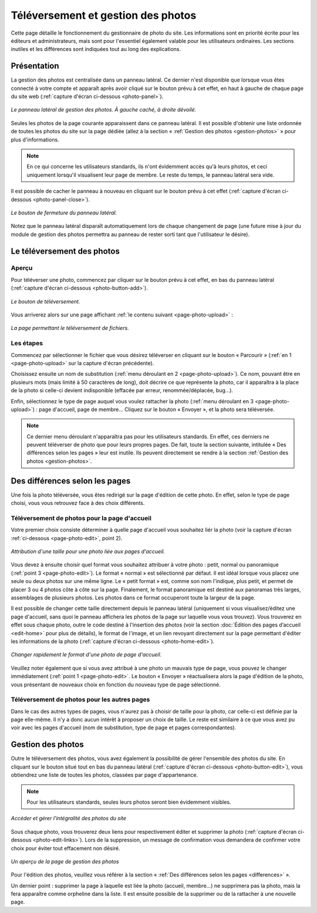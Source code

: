 Téléversement et gestion des photos
===================================

Cette page détaille le fonctionnement du gestionnaire de photo du site. Les
informations sont en priorité écrite pour les éditeurs et administrateurs, mais
sont pour l'essentiel également valable pour les utilisateurs ordinaires. Les
sections inutiles et les différences sont indiquées tout au long des explications.

Présentation
------------

La gestion des photos est centralisée dans un panneau latéral. Ce dernier
n'est disponible que lorsque vous êtes connecté à votre compte et apparaît après
avoir cliqué sur le bouton prévu à cet effet, en haut à gauche de chaque page
du site web (:ref:`capture d'écran ci-dessous <photo-panel>`).

.. _photo-panel:
.. figure:: images/photo-panel.png
   :align: center

   *Le panneau latéral de gestion des photos. À gauche caché, à droite dévoilé.*

Seules les photos de la page courante apparaissent dans ce panneau latéral.
Il est possible d'obtenir une liste ordonnée de toutes les photos du site sur
la page dédiée (allez à la section « :ref:`Gestion des photos <gestion-photos>` »
pour plus d'informations.

.. note::

   En ce qui concerne les utilisateurs standards, ils n'ont évidemment accès qu'à
   leurs photos, et ceci uniquement lorsqu'il visualisent leur page de membre.
   Le reste du temps, le panneau latéral sera vide.

Il est possible de cacher le panneau à nouveau en cliquant sur le bouton prévu
à cet effet (:ref:`capture d'écran ci-dessous <photo-panel-close>`).

.. _photo-panel-close:
.. figure:: images/photo-panel-close.jpg
   :align: center

   *Le bouton de fermeture du panneau latéral.*

Notez que le panneau latéral disparaît automatiquement lors de chaque
changement de page (une future mise à jour du module de gestion des photos
permettra au panneau de rester sorti tant que l'utilisateur le désire).

Le téléversement des photos
---------------------------

Aperçu
^^^^^^

Pour téléverser une photo, commencez par cliquer sur le bouton prévu à cet effet,
en bas du panneau latéral (:ref:`capture d'écran ci-dessous <photo-button-add>`).

.. _photo-button-add:
.. figure:: images/photo-button-add.jpg
   :align: center

   *Le bouton de téléversement.*

Vous arriverez alors sur une page affichant :ref:`le contenu suivant <page-photo-upload>` :

.. _page-photo-upload:
.. figure:: images/page-photo-upload.jpg
   :align: center

   *La page permettant le téléversement de fichiers.*

Les étapes
^^^^^^^^^^

Commencez par sélectionner le fichier que vous désirez téléverser en cliquant
sur le bouton « Parcourir » (:ref:`en 1 <page-photo-upload>` sur la capture
d'écran précédente).

Choisissez ensuite un nom de substitution (:ref:`menu déroulant en 2 <page-photo-upload>`).
Ce nom, pouvant être en plusieurs mots (mais limité à 50 caractères de long),
doit décrire ce que représente la photo, car il apparaîtra à la place de la
photo si celle-ci devient indisponible (effacée par erreur, renommée/déplacée,
bug…).

Enfin, sélectionnez le type de page auquel vous voulez rattacher la photo
(:ref:`menu déroulant en 3 <page-photo-upload>`) : page d'accueil, page de membre…
Cliquez sur le bouton « Envoyer », et la photo sera téléversée.

.. note::

   Ce dernier menu déroulant n'apparaîtra pas pour les utilisateurs standards.
   En effet, ces derniers ne peuvent téléverser de photo que pour leurs propres
   pages. De fait, toute la section suivante, intitulée « Des différences selon
   les pages » leur est inutile. Ils peuvent directement se rendre à la section
   :ref:`Gestion des photos <gestion-photos>`.

.. _differences:

Des différences selon les pages
-------------------------------

Une fois la photo téléversée, vous êtes redirigé sur la page d'édition de cette
photo. En effet, selon le type de page choisi, vous vous retrouvez face à des
choix différents.

.. _upload-photo-homepage:

Téléversement de photos pour la page d'accueil
^^^^^^^^^^^^^^^^^^^^^^^^^^^^^^^^^^^^^^^^^^^^^^

Votre premier choix consiste déterminer à quelle page d'accueil vous souhaitez
liér la photo (voir la capture d'écran :ref:`ci-dessous <page-photo-edit>`,
point 2).

.. _page-photo-edit:
.. figure:: images/page-photo-edit.jpg
   :align: center

   *Attribution d'une taille pour une photo liée aux pages d'accueil.*

Vous devez à ensuite choisir quel format vous souhaitez attribuer à votre photo :
petit, normal ou panoramique (:ref:`point 3 <page-photo-edit>`).
Le format « normal » est sélectionné par
défaut. Il est idéal lorsque vous placez une seule ou deux photos sur une même
ligne. Le « petit format » est, comme son nom l'indique, plus petit, et permet
de placer 3 ou 4 photos côte à côte sur la page. Finalement, le format
panoramique est destiné aux panoramas très larges, assemblages de plusieurs
photos. Les photos dans ce format occuperont toute la largeur de la page.

Il est possible de changer cette taille directement depuis le panneau latéral
(uniquement si vous visualisez/éditez une page d'accueil, sans quoi le panneau
affichera les photos de la page sur laquelle vous vous trouvez). Vous trouverez
en effet sous chaque photo, outre le code destiné à l'insertion des photos
(voir la section :doc:`Édition des pages d’accueil <edit-home>` pour plus de
détails), le format de l'image, et un lien revoyant directement sur la page
permettant d'éditer les informations de la photo (:ref:`capture d'écran ci-dessous <photo-home-edit>`).

.. _photo-home-edit:
.. figure:: images/photo-home-edit.jpg
   :align: center

   *Changer rapidement le format d'une photo de page d'accueil.*

Veuillez noter également que si vous avez attribué à une photo un mauvais type
de page, vous pouvez le changer immédiatement (:ref:`point 1 <page-photo-edit>`. Le bouton « Envoyer »
réactualisera alors la page d'édition de la photo, vous présentant de nouveaux
choix en fonction du nouveau type de page sélectionné.

Téléversement de photos pour les autres pages
^^^^^^^^^^^^^^^^^^^^^^^^^^^^^^^^^^^^^^^^^^^^^

Dans le cas des autres types de pages, vous n'aurez pas à choisir de taille pour
la photo, car celle-ci est définie par la page elle-même. Il n'y a donc aucun
intérêt à proposer un choix de taille. Le reste est similaire à ce que vous
avez pu voir avec les pages d'accueil (nom de substitution, type de page et
pages correspondantes).

.. _gestion-photos:

Gestion des photos
------------------

Outre le téléversement des photos, vous avez également la possibilité de gérer
l'ensemble des photos du site. En cliquant sur le bouton situé tout en bas du
panneau latéral (:ref:`capture d'écran ci-dessous <photo-button-edit>`), vous
obtiendrez une liste de toutes les photos, classées par page d'appartenance.

.. note::

   Pour les utilisateurs standards, seules leurs photos seront bien évidemment
   visibles.

.. _photo-button-edit:
.. figure:: images/photo-button-edit.jpg
   :align: center

   *Accéder et gérer l'intégralité des photos du site*

Sous chaque photo, vous trouverez deux liens pour respectivement éditer et
supprimer la photo (:ref:`capture d'écran ci-dessous <photo-edit-links>`). Lors
de la suppression, un message de confirmation vous demandera de confirmer votre
choix pour éviter tout effacement non désiré.

.. _photo-edit-links:
.. figure:: images/photo-edit-links.jpg
   :align: center

   *Un aperçu de la page de gestion des photos*

Pour l'édition des photos, veuillez vous référer à la section «
:ref:`Des différences selon les pages <differences>` ».

Un dernier point : supprimer la page à laquelle est liée la photo (accueil,
membre…) ne supprimera pas la photo, mais la fera apparaître comme orpheline
dans la liste. Il est ensuite possible de la supprimer ou de la rattacher à une
nouvelle page.
